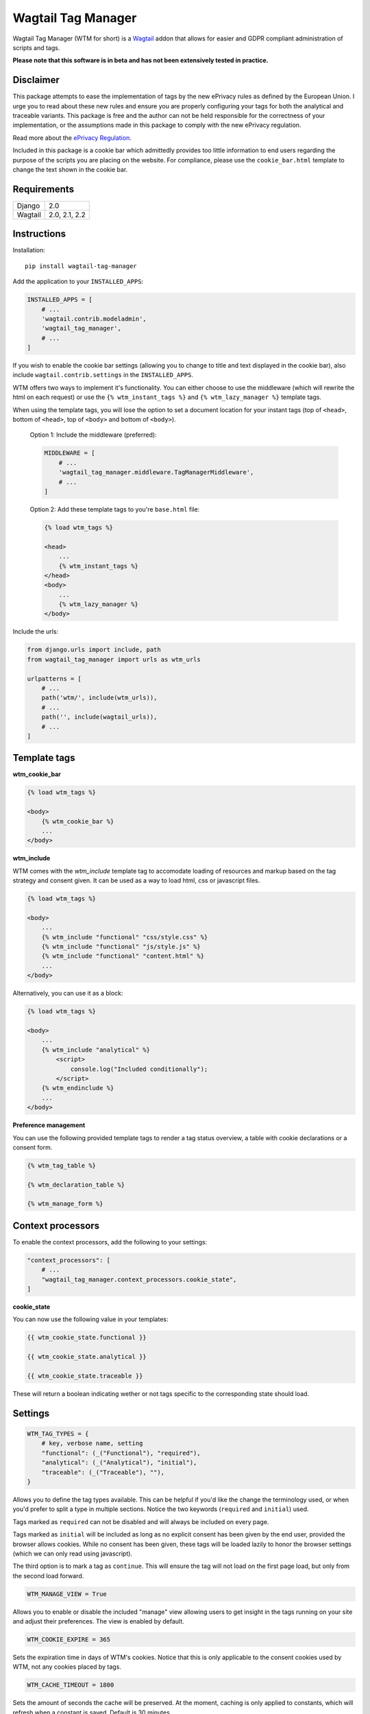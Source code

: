 Wagtail Tag Manager
===================

.. image:: https://circleci.com/gh/jberghoef/wagtail-tag-manager.svg?style=svg
    :target: https://circleci.com/gh/jberghoef/wagtail-tag-manager

.. image:: https://codecov.io/gh/jberghoef/wagtail-tag-manager/branch/master/graph/badge.svg
    :target: https://codecov.io/gh/jberghoef/wagtail-tag-manager

.. image:: https://api.codacy.com/project/badge/Grade/2a59a006e69442bb809bf08f47028eb9
    :target: https://www.codacy.com/app/jberghoef/wagtail-tag-manager

.. image:: https://img.shields.io/badge/code%20style-black-000000.svg
    :target: https://github.com/ambv/black

.. image:: https://img.shields.io/badge/code_style-prettier-ff69b4.svg
    :target: https://github.com/prettier/prettier

Wagtail Tag Manager (WTM for short) is a Wagtail_ addon that allows for easier
and GDPR compliant administration of scripts and tags.

**Please note that this software is in beta and has not been extensively tested
in practice.**

.. _Wagtail: https://wagtail.io/

.. image:: screenshot.png

Disclaimer
----------

This package attempts to ease the implementation of tags by the new ePrivacy
rules as defined by the European Union. I urge you to read about these new
rules and ensure you are properly configuring your tags for both the analytical
and traceable variants. This package is free and the author can not be held
responsible for the correctness of your implementation, or the assumptions made
in this package to comply with the new ePrivacy regulation.

Read more about the `ePrivacy Regulation`_.

.. _ePrivacy Regulation: https://ec.europa.eu/digital-single-market/en/proposal-eprivacy-regulation

Included in this package is a cookie bar which admittedly provides too little
information to end users regarding the purpose of the scripts you are placing
on the website. For compliance, please use the ``cookie_bar.html`` template to
change the text shown in the cookie bar.

Requirements
------------

+---------+---------------+
| Django  | 2.0           |
+---------+---------------+
| Wagtail | 2.0, 2.1, 2.2 |
+---------+---------------+

Instructions
------------

Installation::

    pip install wagtail-tag-manager

Add the application to your ``INSTALLED_APPS``:

.. code-block:: python

    INSTALLED_APPS = [
        # ...
        'wagtail.contrib.modeladmin',
        'wagtail_tag_manager',
        # ...
    ]

If you wish to enable the cookie bar settings (allowing you to change to title
and text displayed in the cookie bar), also include ``wagtail.contrib.settings``
in the ``INSTALLED_APPS``.

WTM offers two ways to implement it's functionality. You can either choose to
use the middleware (which will rewrite the html on each request) or use the
``{% wtm_instant_tags %}`` and ``{% wtm_lazy_manager %}`` template tags.

When using the template tags, you will lose the option to set a document
location for your instant tags (top of ``<head>``, bottom of ``<head>``, top of
``<body>`` and bottom of ``<body>``).

    Option 1: Include the middleware (preferred):

    .. code-block:: python

        MIDDLEWARE = [
            # ...
            'wagtail_tag_manager.middleware.TagManagerMiddleware',
            # ...
        ]

    Option 2: Add these template tags to you're ``base.html`` file:

    .. code-block:: html+django

        {% load wtm_tags %}

        <head>
            ...
            {% wtm_instant_tags %}
        </head>
        <body>
            ...
            {% wtm_lazy_manager %}
        </body>

Include the urls:

.. code-block:: python

    from django.urls import include, path
    from wagtail_tag_manager import urls as wtm_urls

    urlpatterns = [
        # ...
        path('wtm/', include(wtm_urls)),
        # ...
        path('', include(wagtail_urls)),
        # ...
    ]

Template tags
-------------

**wtm_cookie_bar**

.. image:: cookie-bar-with-form.png

.. image:: cookie-bar-with-form-and-details.png

.. code-block:: html+django

    {% load wtm_tags %}

    <body>
        {% wtm_cookie_bar %}
        ...
    </body>

**wtm_include**

WTM comes with the `wtm_include` template tag to accomodate loading of
resources and markup based on the tag strategy and consent given. It can be
used as a way to load html, css or javascript files.

.. code-block:: html+django

    {% load wtm_tags %}

    <body>
        ...
        {% wtm_include "functional" "css/style.css" %}
        {% wtm_include "functional" "js/style.js" %}
        {% wtm_include "functional" "content.html" %}
        ...
    </body>

Alternatively, you can use it as a block:

.. code-block:: html+django

    {% load wtm_tags %}

    <body>
        ...
        {% wtm_include "analytical" %}
            <script>
                console.log("Included conditionally");
            </script>
        {% wtm_endinclude %}
        ...
    </body>

**Preference management**

You can use the following provided template tags to render a tag status
overview, a table with cookie declarations or a consent form.

.. code-block:: html+django

    {% wtm_tag_table %}

    {% wtm_declaration_table %}

    {% wtm_manage_form %}

Context processors
------------------

To enable the context processors, add the following to your settings:

.. code-block:: python

    "context_processors": [
        # ...
        "wagtail_tag_manager.context_processors.cookie_state",
    ]

**cookie_state**

You can now use the following value in your templates:

.. code-block:: html+django

    {{ wtm_cookie_state.functional }}

    {{ wtm_cookie_state.analytical }}

    {{ wtm_cookie_state.traceable }}

These will return a boolean indicating wether or not tags specific to the
corresponding state should load.

Settings
--------

.. code-block:: python

    WTM_TAG_TYPES = {
        # key, verbose name, setting
        "functional": (_("Functional"), "required"),
        "analytical": (_("Analytical"), "initial"),
        "traceable": (_("Traceable"), ""),
    }

Allows you to define the tag types available. This can be helpful if you'd like
the change the terminology used, or when you'd prefer to split a type in
multiple sections. Notice the two keywords (``required`` and ``initial``) used.

Tags marked as ``required`` can not be disabled and will always be included on
every page.

Tags marked as ``initial`` will be included as long as no explicit consent has
been given by the end user, provided the browser allows cookies. While no
consent has been given, these tags will be loaded lazily to honor the browser
settings (which we can only read using javascript).

The third option is to mark a tag as ``continue``. This will ensure the tag will
not load on the first page load, but only from the second load forward.

.. code-block:: python

    WTM_MANAGE_VIEW = True

Allows you to enable or disable the included "manage" view allowing users to
get insight in the tags running on your site and adjust their preferences.
The view is enabled by default.

.. code-block:: python

    WTM_COOKIE_EXPIRE = 365

Sets the expiration time in days of WTM's cookies. Notice that this is only
applicable to the consent cookies used by WTM, not any cookies placed by tags.

.. code-block:: python

    WTM_CACHE_TIMEOUT = 1800

Sets the amount of seconds the cache will be preserved. At the moment,
caching is only applied to constants, which will refresh when a constant is
saved. Default is 30 minutes.

.. code-block:: python

    WTM_PRESERVE_VARIABLES = True

Configures whether the variables are preserved for each request, or refreshed
for each tag applied to a response. When set to `False`, a query will be done
for each single tag which will add up quickly.

.. code-block:: python

    WTM_INCLUDE_STYLE = True

Change to `False` to prevent WTM's included styles from loading. This is useful
if you wish to style the cookiebar yourself.

.. code-block:: python

    WTM_INCLUDE_SCRIPT = True

Change to `False` to prevent WTM's included scripts from loading. This is
useful if you don't want to use the inlcuded lazy loading and cookie bar
functionality.

.. code-block:: python

    WTM_COOKIE_SCAN = False

Disables or enables the cookie scan functionality on the cookie declaration
management page. Requires `ChromeDriver`_ to be installed and available in the
path.

.. _ChromeDriver: http://chromedriver.chromium.org/

.. code-block:: python

    WTM_SUMMARY_PANELS = False

Disables or enables the summary panels visible on the Wagtail admin dashboard.

Custom variables
----------------

In addition to managing variables in the admin interface, variables can also be
created in your source code by registering a ``CustomVariable``.

.. code-block:: python
    from wagtail_tag_manager.decorators import register_variable
    from wagtail_tag_manager.options import CustomVariable

    @register_variable
    class Variable(CustomVariable):
        name = "Custom variable"
        description = "Returns a custom value."
        key = "custom"

        def get_value(self, request):
            return "This is a custom variable."

Sandbox
-------

To experiment with the package you can use the sandbox provided in this
repository. To install this you will need to create and activate a
virtualenv and then run ``make sandbox``. This will start a fresh Wagtail
install, with the tag manager module enabled, on http://localhost:8000
and http://localhost:8000/cms/. The superuser credentials are
``superuser@example.com`` with the password ``testing``.

Various types of tags, constants and variables are enabled out of the box.
Check out the console in your browser to see them in action.

Todo
----

- [x] Optimize the middleware and endpoint for performance.
- [ ] Add selenium tests for proper lazy tag testing.
- [ ] Ensure the cookie bar and manage view are accessible.
- [ ] Write user and developer documentation.

Concept
-------

+--------------------------------+------------+------------+-----------+
| State                          | Functional | Analytical | Traceable |
+--------------------------------+------------+------------+-----------+
| No cookies accepted.           | yes        | no         | no        |
+--------------------------------+------------+------------+-----------+
| Cookies implicitly accepted    | yes        | yes        | no        |
| through browser settings.      |            |            |           |
+--------------------------------+------------+------------+-----------+
| Cookies explicitly accepted,   | yes        | yes        | yes       |
| noting tracking functionality. |            |            |           |
+--------------------------------+------------+------------+-----------+

Note that in the case of analytical cookies or local storage, you are obliged
to still show a notification at least once, noting that you are using cookies
for analytical and performance measurement purposes.

When implementing tracking cookies, the user has to explicitly give permission
for you to enable them for their session. When asking for permission, you must
explicitly state the tracking functionality of the script you are using.

To ease the implementation by this concept, Wagtail Tag Manager allows you to
define a tag as functional, analytical of traceable. When properly configured,
it'll take care of loading the correct tag at the correct time, taking in
account the following scenario's:

**1. The user has not accepted cookies.**

+---------+------------+------------+-----------+
|         | Functional | Analytical | Traceable |
+---------+------------+------------+-----------+
| Instant | Yes        | No         | No        |
+---------+------------+------------+-----------+
| Lazy    | Yes        | No         | No        |
+---------+------------+------------+-----------+

**2. The user has accepted cookies through browser settings.**

+---------+------------+------------+-----------+
|         | Functional | Analytical | Traceable |
+---------+------------+------------+-----------+
| Instant | Yes        | Yes*       | No        |
+---------+------------+------------+-----------+
| Lazy    | Yes        | Yes        | No        |
+---------+------------+------------+-----------+

As the acceptance of analytical tags can only be verified client side, we'll
first load all the analytical tags lazy (whether they are instant or not).
On the next request we are able to instantly load the analytical tags marked as
'instant'.

Please note that we still have to show a message stating that we are using
analytical tags.

**3. The user has explicitly accepted tracking cookies for your site.**

+---------+------------+------------+-----------+
|         | Functional | Analytical | Traceable |
+---------+------------+------------+-----------+
| Instant | Yes        | Yes        | Yes*      |
+---------+------------+------------+-----------+
| Lazy    | Yes        | Yes        | Yes       |
+---------+------------+------------+-----------+

We'll load the traceable tags marked 'instant', after the user accepting the
usage of these tags, together with the lazy tags. On the next request we are
able to instantly load the traceable tags marked as 'instant'.

